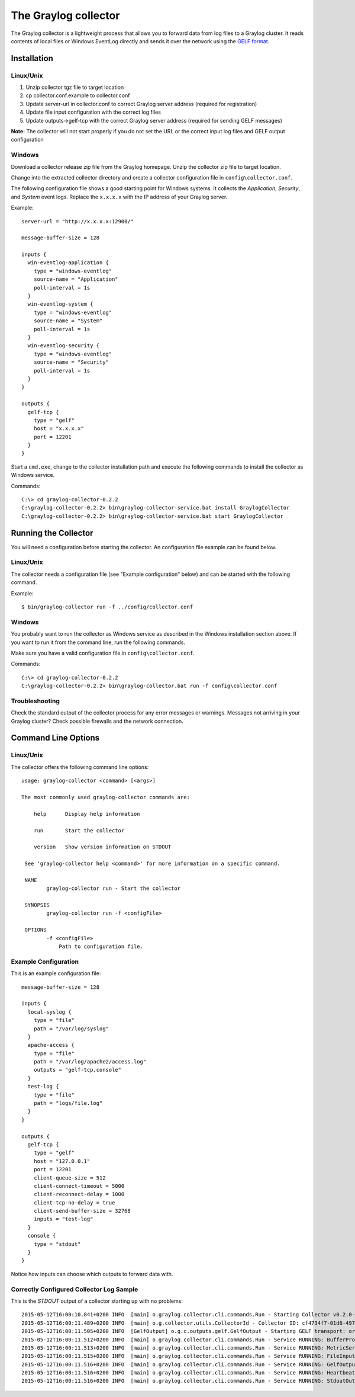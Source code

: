 *********************
The Graylog collector
*********************

The Graylog collector is a lightweight process that allows you to forward data from log files to a Graylog cluster. It reads contents of local files or
Windows EventLog directly and sends it over the network using the `GELF format <https://www.graylog.org/resources/gelf-2/>`_.

Installation
************

Linux/Unix
^^^^^^^^^^

#. Unzip collector tgz file to target location
#. cp collector.conf.example to collector.conf
#. Update server-url in collector.conf to correct Graylog server address (required for registration)
#. Update file input configuration with the correct log files
#. Update outputs->gelf-tcp with the correct Graylog server address (required for sending GELF messages)

**Note:** The collector will not start properly if you do not set the URL or the correct input log files and GELF output configuration

Windows
^^^^^^^

Download a collector release zip file from the Graylog homepage. Unzip the collector zip file to target location.

.. image:: /images/collector_win_install_1.png

Change into the extracted collector directory and create a collector configuration file in ``config\collector.conf``.

.. image:: /images/collector_win_install_2.png

The following configuration file shows a good starting point for Windows systems. It collects the *Application*, *Security*, and *System* event logs.
Replace the ``x.x.x.x`` with the IP address of your Graylog server.

Example::

  server-url = "http://x.x.x.x:12900/"

  message-buffer-size = 128

  inputs {
    win-eventlog-application {
      type = "windows-eventlog"
      source-name = "Application"
      poll-interval = 1s
    }
    win-eventlog-system {
      type = "windows-eventlog"
      source-name = "System"
      poll-interval = 1s
    }
    win-eventlog-security {
      type = "windows-eventlog"
      source-name = "Security"
      poll-interval = 1s
    }
  }

  outputs {
    gelf-tcp {
      type = "gelf"
      host = "x.x.x.x"
      port = 12201
    }
  }

Start a ``cmd.exe``, change to the collector installation path and execute the following commands to install the collector as Windows service.

Commands::

  C:\> cd graylog-collector-0.2.2
  C:\graylog-collector-0.2.2> bin\graylog-collector-service.bat install GraylogCollector
  C:\graylog-collector-0.2.2> bin\graylog-collector-service.bat start GraylogCollector

.. image:: /images/collector_win_install_3.png

Running the Collector
*********************

You will need a configuration before starting the collector. An configuration file example can be found below.

Linux/Unix
^^^^^^^^^^

The collector needs a configuration file (see "Example configuration" below) and can be started with the following command.

Example::

  $ bin/graylog-collector run -f ../config/collector.conf

Windows
^^^^^^^

You probably want to run the collector as Windows service as described in the Windows installation section above.
If you want to run it from the command line, run the following commands.

Make sure you have a valid configuration file in ``config\collector.conf``.

Commands::

  C:\> cd graylog-collector-0.2.2
  C:\graylog-collector-0.2.2> bin\graylog-collector.bat run -f config\collector.conf

.. image:: /images/collector_win_run_1.png

Troubleshooting
^^^^^^^^^^^^^^^

Check the standard output of the collector process for any error messages or warnings. Messages not arriving in your Graylog
cluster? Check possible firewalls and the network connection.

Command Line Options
********************

Linux/Unix
^^^^^^^^^^

The collector offers the following command line options::

  usage: graylog-collector <command> [<args>]

  The most commonly used graylog-collector commands are:

      help      Display help information

      run       Start the collector

      version   Show version information on STDOUT

   See 'graylog-collector help <command>' for more information on a specific command.

   NAME
          graylog-collector run - Start the collector

   SYNOPSIS
          graylog-collector run -f <configFile>

   OPTIONS
          -f <configFile>
              Path to configuration file.


Example Configuration
^^^^^^^^^^^^^^^^^^^^^

This is an example configuration file::

  message-buffer-size = 128

  inputs {
    local-syslog {
      type = "file"
      path = "/var/log/syslog"
    }
    apache-access {
      type = "file"
      path = "/var/log/apache2/access.log"
      outputs = "gelf-tcp,console"
    }
    test-log {
      type = "file"
      path = "logs/file.log"
    }
  }

  outputs {
    gelf-tcp {
      type = "gelf"
      host = "127.0.0.1"
      port = 12201
      client-queue-size = 512
      client-connect-timeout = 5000
      client-reconnect-delay = 1000
      client-tcp-no-delay = true
      client-send-buffer-size = 32768
      inputs = "test-log"
    }
    console {
      type = "stdout"
    }
  }

Notice how inputs can choose which outputs to forward data with.

Correctly Configured Collector Log Sample
^^^^^^^^^^^^^^^^^^^^^^^^^^^^^^^^^^^^^^^^^

This is the `STDOUT` output of a collector starting up with no problems::

  2015-05-12T16:00:10.841+0200 INFO  [main] o.graylog.collector.cli.commands.Run - Starting Collector v0.2.0-SNAPSHOT (commit a2ad8c8)
  2015-05-12T16:00:11.489+0200 INFO  [main] o.g.collector.utils.CollectorId - Collector ID: cf4734f7-01d6-4974-a957-cb71bbd826b7
  2015-05-12T16:00:11.505+0200 INFO  [GelfOutput] o.g.c.outputs.gelf.GelfOutput - Starting GELF transport: org.graylog2.gelfclient.GelfConfiguration@3952e37e
  2015-05-12T16:00:11.512+0200 INFO  [main] o.graylog.collector.cli.commands.Run - Service RUNNING: BufferProcessor [RUNNING]
  2015-05-12T16:00:11.513+0200 INFO  [main] o.graylog.collector.cli.commands.Run - Service RUNNING: MetricService [RUNNING]
  2015-05-12T16:00:11.515+0200 INFO  [main] o.graylog.collector.cli.commands.Run - Service RUNNING: FileInput{id='local-syslog', path='/var/log/syslog', charset='UTF-8', outputs='', content-splitter='NEWLINE'}
  2015-05-12T16:00:11.516+0200 INFO  [main] o.graylog.collector.cli.commands.Run - Service RUNNING: GelfOutput{port='12201', id='gelf-tcp', client-send-buffer-size='32768', host='127.0.0.1', inputs='', client-reconnect-delay='1000', client-connect-timeout='5000', client-tcp-no-delay='true', client-queue-size='512'}
  2015-05-12T16:00:11.516+0200 INFO  [main] o.graylog.collector.cli.commands.Run - Service RUNNING: HeartbeatService [RUNNING]
  2015-05-12T16:00:11.516+0200 INFO  [main] o.graylog.collector.cli.commands.Run - Service RUNNING: StdoutOutput{id='console', inputs=''}
